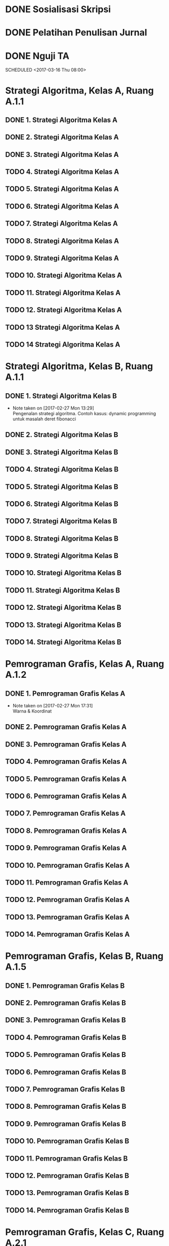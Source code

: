 #+SEQ_TODO: TODO IN-PROGRESS | DONE

* DONE Sosialisasi Skripsi
CLOSED: [2017-03-06 Mon 07:58] SCHEDULED: <2017-03-03 Fri 14:00-15:00>

* DONE Pelatihan Penulisan Jurnal
CLOSED: [2017-03-06 Mon 07:57] SCHEDULED: <2017-03-04 Sat 09:00-15:00>
* DONE Nguji TA
CLOSED: [2017-03-17 Fri 08:08]
SCHEDULED <2017-03-16 Thu 08:00>
* Strategi Algoritma, Kelas A, Ruang A.1.1
** DONE 1. Strategi Algoritma Kelas A
CLOSED: [2017-03-01 Wed 16:18] SCHEDULED: <2017-02-28 Tue 10:30-13:00>

** DONE 2. Strategi Algoritma Kelas A
CLOSED: [2017-03-07 Tue 11:55] SCHEDULED: <2017-03-07 Tue 10:30-13:00>

** DONE 3. Strategi Algoritma Kelas A
CLOSED: [2017-03-14 Tue 12:17] SCHEDULED: <2017-03-14 Tue 10:30-13:00>

** TODO 4. Strategi Algoritma Kelas A
SCHEDULED: <2017-03-21 Tue 10:30-13:00>

** TODO 5. Strategi Algoritma Kelas A
SCHEDULED: <2017-03-28 Tue 10:30-13:00>

** TODO 6. Strategi Algoritma Kelas A
SCHEDULED: <2017-04-04 Tue 10:30-13:00>

** TODO 7. Strategi Algoritma Kelas A
SCHEDULED: <2017-04-11 Tue 10:30-13:00>

** TODO 8. Strategi Algoritma Kelas A
SCHEDULED: <2017-04-18 Tue 10:30-13:00>

** TODO 9. Strategi Algoritma Kelas A
SCHEDULED: <2017-04-25 Tue 10:30-13:00>

** TODO 10. Strategi Algoritma Kelas A
SCHEDULED: <2017-05-02 Tue 10:30-13:00>

** TODO 11. Strategi Algoritma Kelas A
SCHEDULED: <2017-05-09 Tue 10:30-13:00>

** TODO 12. Strategi Algoritma Kelas A
SCHEDULED: <2017-05-16 Tue 10:30-13:00>

** TODO 13 Strategi Algoritma Kelas A
SCHEDULED: <2017-05-23 Tue 10:30-13:00>

** TODO 14 Strategi Algoritma Kelas A
SCHEDULED: <2017-05-30 Tue 10:30-13:00>

* Strategi Algoritma, Kelas B, Ruang A.1.1
** DONE 1. Strategi Algoritma Kelas B
CLOSED: [2017-03-01 Wed 16:19] SCHEDULED: <2017-02-27 Mon 10:30-13:00>
- Note taken on [2017-02-27 Mon 13:29] \\
  Pengenalan strategi algoritma. Contoh kasus: dynamic programming untuk masalah deret fibonacci

** DONE 2. Strategi Algoritma Kelas B
CLOSED: [2017-03-06 Mon 18:53] SCHEDULED: <2017-03-06 Mon 10:30-13:00>

** DONE 3. Strategi Algoritma Kelas B
CLOSED: [2017-03-13 Mon 14:47] SCHEDULED: <2017-03-13 Mon 10:30-13:00>

** TODO 4. Strategi Algoritma Kelas B
SCHEDULED: <2017-03-20 Mon 10:30-13:00>

** TODO 5. Strategi Algoritma Kelas B
SCHEDULED: <2017-03-27 Mon 10:30-13:00>

** TODO 6. Strategi Algoritma Kelas B
SCHEDULED: <2017-04-03 Mon 10:30-13:00>

** TODO 7. Strategi Algoritma Kelas B
SCHEDULED: <2017-04-10 Mon 10:30-13:00>

** TODO 8. Strategi Algoritma Kelas B
SCHEDULED: <2017-04-17 Mon 10:30-13:00>

** TODO 9. Strategi Algoritma Kelas B
SCHEDULED: <2017-04-24 Mon 10:30-13:00>

** TODO 10. Strategi Algoritma Kelas B
SCHEDULED: <2017-05-01 Mon 10:30-13:00>

** TODO 11. Strategi Algoritma Kelas B
SCHEDULED: <2017-05-08 Mon 10:30-13:00>

** TODO 12. Strategi Algoritma Kelas B
SCHEDULED: <2017-05-15 Mon 10:30-13:00>

** TODO 13. Strategi Algoritma Kelas B
SCHEDULED: <2017-05-22 Mon 10:30-13:00>

** TODO 14. Strategi Algoritma Kelas B
SCHEDULED: <2017-05-29 Mon 10:30-13:00>

* Pemrograman Grafis, Kelas A, Ruang A.1.2
** DONE 1. Pemrograman Grafis Kelas A
CLOSED: [2017-03-01 Wed 16:20] SCHEDULED: <2017-02-27 Mon 14:40-17:10>
- Note taken on [2017-02-27 Mon 17:31] \\
  Warna & Koordinat

** DONE 2. Pemrograman Grafis Kelas A
CLOSED: [2017-03-06 Mon 18:53] SCHEDULED: <2017-03-06 Mon 14:40-17:10>

** DONE 3. Pemrograman Grafis Kelas A
CLOSED: [2017-03-13 Mon 18:18] SCHEDULED: <2017-03-13 Mon 14:40-17:10>

** TODO 4. Pemrograman Grafis Kelas A
SCHEDULED: <2017-03-20 Mon 14:40-17:10>

** TODO 5. Pemrograman Grafis Kelas A
SCHEDULED: <2017-03-27 Mon 14:40-17:10>

** TODO 6. Pemrograman Grafis Kelas A
SCHEDULED: <2017-04-03 Mon 14:40-17:10>

** TODO 7. Pemrograman Grafis Kelas A
SCHEDULED: <2017-04-10 Mon 14:40-17:10>

** TODO 8. Pemrograman Grafis Kelas A
SCHEDULED: <2017-04-17 Mon 14:40-17:10>

** TODO 9. Pemrograman Grafis Kelas A
SCHEDULED: <2017-04-24 Mon 14:40-17:10>

** TODO 10. Pemrograman Grafis Kelas A
SCHEDULED: <2017-05-01 Mon 14:40-17:10>

** TODO 11. Pemrograman Grafis Kelas A
SCHEDULED: <2017-05-08 Mon 14:40-17:10>

** TODO 12. Pemrograman Grafis Kelas A
SCHEDULED: <2017-05-15 Mon 14:40-17:10>

** TODO 13. Pemrograman Grafis Kelas A
SCHEDULED: <2017-05-22 Mon 14:40-17:10>

** TODO 14. Pemrograman Grafis Kelas A
SCHEDULED: <2017-05-29 Mon 14:40-17:10>

* Pemrograman Grafis, Kelas B, Ruang A.1.5
** DONE 1. Pemrograman Grafis Kelas B
CLOSED: [2017-03-03 Fri 09:41] SCHEDULED: <2017-03-03 Fri 08:00-10:30>

** DONE 2. Pemrograman Grafis Kelas B
CLOSED: [2017-03-10 Fri 12:25] SCHEDULED: <2017-03-10 Fri 08:00-10:30>

** DONE 3. Pemrograman Grafis Kelas B
CLOSED: [2017-03-17 Fri 08:09] SCHEDULED: <2017-03-17 Fri 08:00-10:30>

** TODO 4. Pemrograman Grafis Kelas B
SCHEDULED: <2017-03-24 Fri 08:00-10:30>

** TODO 5. Pemrograman Grafis Kelas B
SCHEDULED: <2017-03-31 Fri 08:00-10:30>

** TODO 6. Pemrograman Grafis Kelas B
SCHEDULED: <2017-04-07 Fri 08:00-10:30>

** TODO 7. Pemrograman Grafis Kelas B
SCHEDULED: <2017-04-14 Fri 08:00-10:30>

** TODO 8. Pemrograman Grafis Kelas B
SCHEDULED: <2017-04-21 Fri 08:00-10:30>

** TODO 9. Pemrograman Grafis Kelas B
SCHEDULED: <2017-04-28 Fri 08:00-10:30>

** TODO 10. Pemrograman Grafis Kelas B
SCHEDULED: <2017-05-05 Fri 08:00-10:30>

** TODO 11. Pemrograman Grafis Kelas B
SCHEDULED: <2017-05-12 Fri 08:00-10:30>

** TODO 12. Pemrograman Grafis Kelas B
SCHEDULED: <2017-05-19 Fri 08:00-10:30>

** TODO 13. Pemrograman Grafis Kelas B
SCHEDULED: <2017-05-26 Fri 08:00-10:30>

** TODO 14. Pemrograman Grafis Kelas B
SCHEDULED: <2017-06-02 Fri 08:00-10:30>

* Pemrograman Grafis, Kelas C, Ruang A.2.1
** DONE 1. Pemrograman Grafis Kelas C
CLOSED: [2017-03-01 Wed 16:20] SCHEDULED: <2017-03-01 Wed 10:30-13:00>

** DONE 2. Pemrograman Grafis Kelas C
CLOSED: [2017-03-08 Wed 14:02] SCHEDULED: <2017-03-08 Wed 10:30-13:00>

** DONE 3. Pemrograman Grafis Kelas C
CLOSED: [2017-03-17 Fri 08:08] SCHEDULED: <2017-03-15 Wed 10:30-13:00>

** TODO 4. Pemrograman Grafis Kelas C
SCHEDULED: <2017-03-22 Wed 10:30-13:00>

** TODO 5. Pemrograman Grafis Kelas C
SCHEDULED: <2017-03-29 Wed 10:30-13:00>

** TODO 6. Pemrograman Grafis Kelas C
SCHEDULED: <2017-04-05 Wed 10:30-13:00>

** TODO 7. Pemrograman Grafis Kelas C
SCHEDULED: <2017-04-12 Wed 10:30-13:00>

** TODO 8. Pemrograman Grafis Kelas C
SCHEDULED: <2017-04-19 Wed 10:30-13:00>

** TODO 9. Pemrograman Grafis Kelas C
SCHEDULED: <2017-04-26 Wed 10:30-13:00>

** TODO 10. Pemrograman Grafis Kelas C
SCHEDULED: <2017-05-03 Wed 10:30-13:00>

** TODO 11. Pemrograman Grafis Kelas C
SCHEDULED: <2017-05-10 Wed 10:30-13:00>

** TODO 12. Pemrograman Grafis Kelas C
SCHEDULED: <2017-05-17 Wed 10:30-13:00>

** TODO 13. Pemrograman Grafis Kelas C
SCHEDULED: <2017-05-24 Wed 10:30-13:00>

** TODO 14. Pemrograman Grafis Kelas C
SCHEDULED: <2017-05-31 Wed 10:30-13:00>

* Pemrograman Grafis, Kelas Profesional, A 1.5
** DONE 1. Pemrograman Grafis Kelas Profesional
CLOSED: [2017-03-06 Mon 07:57] SCHEDULED: <2017-03-04 Sat 15:00-17:00>

** DONE 2. Pemrograman Grafis Kelas Profesional
CLOSED: [2017-03-11 Mon 07:42] SCHEDULED: <2017-03-11 Sat 15:00-17:00>

** TODO 3. Pemrograman Grafis Kelas Profesional
SCHEDULED: <2017-03-18 Sat 15:00-17:00>

** TODO 4. Pemrograman Grafis Kelas Profesional
SCHEDULED: <2017-03-25 Sat 15:00-17:00>

** TODO 5. Pemrograman Grafis Kelas Profesional
SCHEDULED: <2017-04-01 Sat 15:00-17:00>

** TODO 6. Pemrograman Grafis Kelas Profesional
SCHEDULED: <2017-04-08 Sat 15:00-17:00>

** TODO 7. Pemrograman Grafis Kelas Profesional
SCHEDULED: <2017-04-15 Sat 15:00-17:00>

** TODO 8. Pemrograman Grafis Kelas Profesional
SCHEDULED: <2017-04-22 Sat 15:00-17:00>

** TODO 9. Pemrograman Grafis Kelas Profesional
SCHEDULED: <2017-04-29 Sat 15:00-17:00>

** TODO 10. Pemrograman Grafis Kelas Profesional
SCHEDULED: <2017-05-06 Sat 15:00-17:00>

** TODO 11. Pemrograman Grafis Kelas Profesional
SCHEDULED: <2017-05-13 Sat 15:00-17:00>

** TODO 12. Pemrograman Grafis Kelas Profesional
SCHEDULED: <2017-05-20 Sat 15:00-17:00>

* Praktikum Grafis, Kelas Profesional, Lab C
** TODO 1. Praktikum Grafis Kelas Profesional
SCHEDULED: <2017-04-27 Thu 19:00-20:30>

** TODO 2. Praktikum Grafis Kelas Profesional
SCHEDULED: <2017-05-04 Thu 19:00-20:30>

** TODO 3. Praktikum Grafis Kelas Profesional
SCHEDULED: <2017-05-11 Thu 19:00-20:30>

** TODO 4. Praktikum Grafis Kelas Profesional
SCHEDULED: <2017-05-18 Thu 19:00-20:30>

** TODO 5. Praktikum Grafis Kelas Profesional
SCHEDULED: <2017-05-25 Thu 19:00-20:30>

** TODO 6. Praktikum Grafis Kelas Profesional
SCHEDULED: <2017-06-01 Thu 19:00-20:30>

